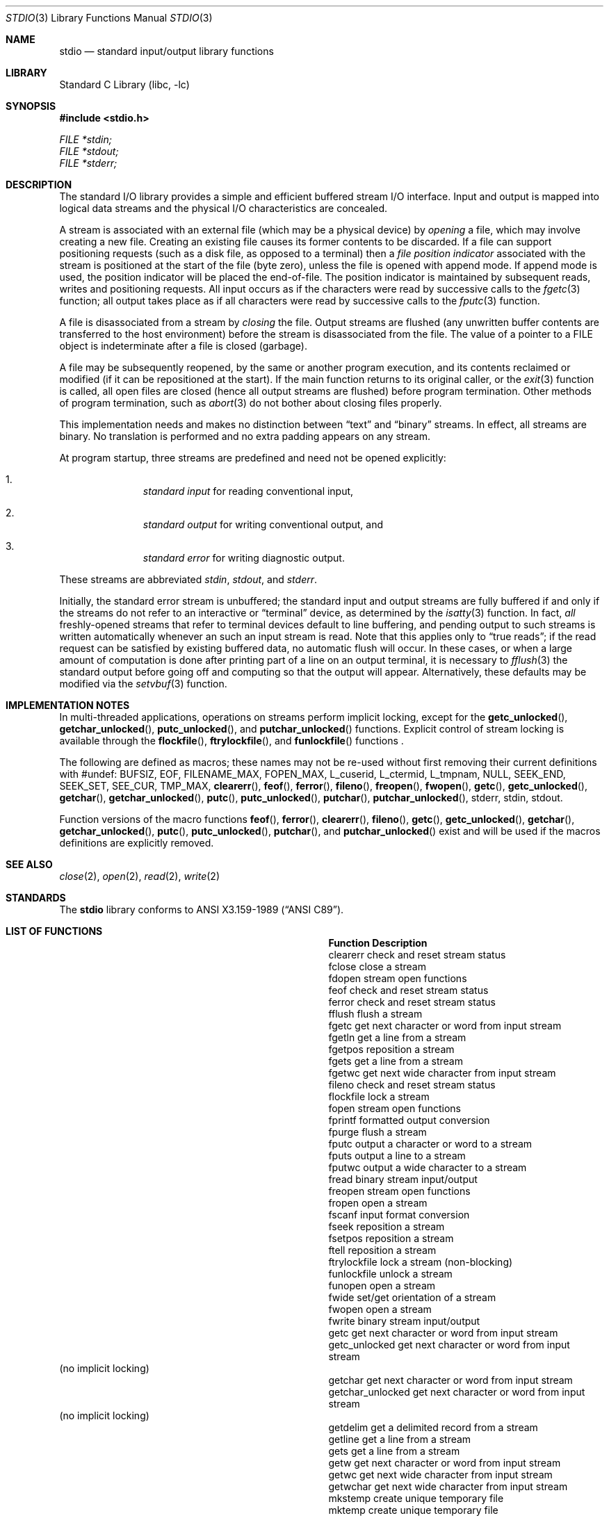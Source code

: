 .\"	$NetBSD: stdio.3,v 1.24 2010/05/05 04:13:16 jruoho Exp $
.\"
.\" Copyright (c) 1990, 1991, 1993
.\"	The Regents of the University of California.  All rights reserved.
.\"
.\" Redistribution and use in source and binary forms, with or without
.\" modification, are permitted provided that the following conditions
.\" are met:
.\" 1. Redistributions of source code must retain the above copyright
.\"    notice, this list of conditions and the following disclaimer.
.\" 2. Redistributions in binary form must reproduce the above copyright
.\"    notice, this list of conditions and the following disclaimer in the
.\"    documentation and/or other materials provided with the distribution.
.\" 3. Neither the name of the University nor the names of its contributors
.\"    may be used to endorse or promote products derived from this software
.\"    without specific prior written permission.
.\"
.\" THIS SOFTWARE IS PROVIDED BY THE REGENTS AND CONTRIBUTORS ``AS IS'' AND
.\" ANY EXPRESS OR IMPLIED WARRANTIES, INCLUDING, BUT NOT LIMITED TO, THE
.\" IMPLIED WARRANTIES OF MERCHANTABILITY AND FITNESS FOR A PARTICULAR PURPOSE
.\" ARE DISCLAIMED.  IN NO EVENT SHALL THE REGENTS OR CONTRIBUTORS BE LIABLE
.\" FOR ANY DIRECT, INDIRECT, INCIDENTAL, SPECIAL, EXEMPLARY, OR CONSEQUENTIAL
.\" DAMAGES (INCLUDING, BUT NOT LIMITED TO, PROCUREMENT OF SUBSTITUTE GOODS
.\" OR SERVICES; LOSS OF USE, DATA, OR PROFITS; OR BUSINESS INTERRUPTION)
.\" HOWEVER CAUSED AND ON ANY THEORY OF LIABILITY, WHETHER IN CONTRACT, STRICT
.\" LIABILITY, OR TORT (INCLUDING NEGLIGENCE OR OTHERWISE) ARISING IN ANY WAY
.\" OUT OF THE USE OF THIS SOFTWARE, EVEN IF ADVISED OF THE POSSIBILITY OF
.\" SUCH DAMAGE.
.\"
.\"     @(#)stdio.3	8.7 (Berkeley) 4/19/94
.\"
.Dd May 5, 2010
.Dt STDIO 3
.Os
.Sh NAME
.Nm stdio
.Nd standard input/output library functions
.Sh LIBRARY
.Lb libc
.Sh SYNOPSIS
.In stdio.h
.Vt FILE *stdin;
.Vt FILE *stdout;
.Vt FILE *stderr;
.Sh DESCRIPTION
The standard
.Tn I/O
library provides a simple and efficient buffered stream
.Tn I/O
interface.
Input and output is mapped into logical data streams
and the physical
.Tn I/O
characteristics are concealed.
.Pp
A stream is associated with an external file (which may be a physical
device) by
.Em opening
a file, which may involve creating a new file.
Creating an existing file causes its former contents to be discarded.
If a file can support positioning requests (such as a disk file, as opposed
to a terminal) then a
.Em file position indicator
associated with the stream is positioned at the start of the file (byte
zero), unless the file is opened with append mode.
If append mode
is used, the position indicator will be placed the end-of-file.
The position indicator is maintained by subsequent reads, writes
and positioning requests.
All input occurs as if the characters
were read by successive calls to the
.Xr fgetc 3
function; all output takes place as if all characters were
read by successive calls to the
.Xr fputc 3
function.
.Pp
A file is disassociated from a stream by
.Em closing
the file.
Output streams are flushed (any unwritten buffer contents are transferred
to the host environment) before the stream is disassociated from the file.
The value of a pointer to a
.Dv FILE
object is indeterminate after a file is closed (garbage).
.Pp
A file may be subsequently reopened, by the same or another program
execution, and its contents reclaimed or modified (if it can be repositioned
at the start).
If the main function returns to its original caller, or the
.Xr exit 3
function is called, all open files are closed (hence all output
streams are flushed) before program termination.
Other methods of program termination, such as
.Xr abort 3
do not bother about closing files properly.
.Pp
This implementation needs and makes
no distinction between
.Dq text
and
.Dq binary
streams.
In effect, all streams are binary.
No translation is performed and no extra padding appears on any stream.
.Pp
At program startup, three streams are predefined and need not be
opened explicitly:
.Bl -enum -offset indent
.It
.Em standard input
for reading conventional input,
.It
.Em standard output
for writing conventional output, and
.It
.Em standard error
for writing diagnostic output.
.El
.Pp
These streams are abbreviated
.Em stdin ,
.Em stdout ,
and
.Em stderr .
.Pp
Initially, the standard error stream
is unbuffered; the standard input and output streams are
fully buffered if and only if the streams do not refer to
an interactive or
.Dq terminal
device, as determined by the
.Xr isatty 3
function.
In fact,
.Em all
freshly-opened streams that refer to terminal devices
default to line buffering, and
pending output to such streams is written automatically
whenever an such an input stream is read.
Note that this applies only to
.Dq "true reads" ;
if the read request can be satisfied by existing buffered data,
no automatic flush will occur.
In these cases,
or when a large amount of computation is done after printing
part of a line on an output terminal, it is necessary to
.Xr fflush 3
the standard output before going off and computing so that the output
will appear.
Alternatively, these defaults may be modified via the
.Xr setvbuf 3
function.
.Sh IMPLEMENTATION NOTES
In multi-threaded applications, operations on streams perform implicit
locking, except for the
.Fn getc_unlocked ,
.Fn getchar_unlocked ,
.Fn putc_unlocked ,
and
.Fn putchar_unlocked
functions.
Explicit control of stream locking is available through the
.Fn flockfile ,
.Fn ftrylockfile ,
and
.Fn funlockfile
functions .
.Pp
The following are defined as macros; these names may not be re-used
without first removing their current definitions with
.Dv #undef :
.Dv BUFSIZ ,
.Dv EOF ,
.Dv FILENAME_MAX ,
.Dv FOPEN_MAX ,
.Dv L_cuserid ,
.Dv L_ctermid ,
.Dv L_tmpnam ,
.Dv NULL ,
.Dv SEEK_END ,
.Dv SEEK_SET ,
.Dv SEE_CUR ,
.Dv TMP_MAX ,
.Fn clearerr ,
.Fn feof ,
.Fn ferror ,
.Fn fileno ,
.Fn freopen ,
.Fn fwopen ,
.Fn getc ,
.Fn getc_unlocked ,
.Fn getchar ,
.Fn getchar_unlocked ,
.Fn putc ,
.Fn putc_unlocked ,
.Fn putchar ,
.Fn putchar_unlocked ,
.Dv stderr ,
.Dv stdin ,
.Dv stdout .
.Pp
Function versions of the macro functions
.Fn feof ,
.Fn ferror ,
.Fn clearerr ,
.Fn fileno ,
.Fn getc ,
.Fn getc_unlocked ,
.Fn getchar ,
.Fn getchar_unlocked ,
.Fn putc ,
.Fn putc_unlocked ,
.Fn putchar ,
and
.Fn putchar_unlocked
exist and will be used if the macros definitions are explicitly removed.
.Sh SEE ALSO
.Xr close 2 ,
.Xr open 2 ,
.Xr read 2 ,
.Xr write 2
.Sh STANDARDS
The
.Nm
library conforms to
.St -ansiC .
.Sh LIST OF FUNCTIONS
.Bl -column "putchar_unlocked" "Description"
.It Sy Function	Description
.It clearerr	check and reset stream status
.It fclose	close a stream
.It fdopen	stream open functions
.It feof	check and reset stream status
.It ferror	check and reset stream status
.It fflush	flush a stream
.It fgetc	get next character or word from input stream
.It fgetln	get a line from a stream
.It fgetpos	reposition a stream
.It fgets	get a line from a stream
.It fgetwc	get next wide character from input stream
.It fileno	check and reset stream status
.It flockfile	lock a stream
.It fopen	stream open functions
.It fprintf	formatted output conversion
.It fpurge	flush a stream
.It fputc	output a character or word to a stream
.It fputs	output a line to a stream
.It fputwc	output a wide character to a stream
.It fread	binary stream input/output
.It freopen	stream open functions
.It fropen	open a stream
.It fscanf	input format conversion
.It fseek	reposition a stream
.It fsetpos	reposition a stream
.It ftell	reposition a stream
.It ftrylockfile	lock a stream (non-blocking)
.It funlockfile	unlock a stream
.It funopen	open a stream
.It fwide	set/get orientation of a stream
.It fwopen	open a stream
.It fwrite	binary stream input/output
.It getc	get next character or word from input stream
.It getc_unlocked	get next character or word from input stream
.It             Ta (no implicit locking)
.It getchar	get next character or word from input stream
.It getchar_unlocked	get next character or word from input stream
.It             Ta (no implicit locking)
.It getdelim	get a delimited record from a stream
.It getline	get a line from a stream
.It gets	get a line from a stream
.It getw	get next character or word from input stream
.It getwc	get next wide character from input stream
.It getwchar	get next wide character from input stream
.It mkstemp	create unique temporary file
.It mktemp	create unique temporary file
.It perror	system error messages
.It printf	formatted output conversion
.It putc	output a character or word to a stream
.It putc_unlocked	output a character or word to a stream
.It             Ta (no implicit locking)
.It putchar	output a character or word to a stream
.It putchar_unlocked	output a character or word to a stream
.It             Ta (no implicit locking)
.It puts	output a line to a stream
.It putw	output a character or word to a stream
.It putwc	output a wide character to a stream
.It putwchar	output a wide character to a stream
.It remove	remove directory entry
.It rewind	reposition a stream
.It scanf	input format conversion
.It setbuf	stream buffering operations
.It setbuffer	stream buffering operations
.It setlinebuf	stream buffering operations
.It setvbuf	stream buffering operations
.It snprintf	formatted output conversion
.It sprintf	formatted output conversion
.It sscanf	input format conversion
.It strerror	system error messages
.It sys_errlist	system error messages
.It sys_nerr	system error messages
.It tempnam	temporary file routines
.It tmpfile	temporary file routines
.It tmpnam	temporary file routines
.It ungetc	un-get character from input stream
.It ungetwc	un-get wide character from input stream
.It vfprintf	formatted output conversion
.It vfscanf	input format conversion
.It vprintf	formatted output conversion
.It vscanf	input format conversion
.It vsnprintf	formatted output conversion
.It vsprintf	formatted output conversion
.It vsscanf	input format conversion
.El
.Sh BUGS
The standard buffered functions do not interact well with certain other
library and system functions, especially
.Xr vfork 2
and
.Xr abort 3 .
